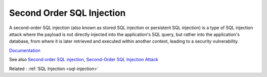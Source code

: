 .. _second-order-sql-injection:

Second Order SQL Injection
--------------------------

A second-order SQL injection (also known as stored SQL injection or persistent SQL injection) is a type of SQL injection attack where the payload is not directly injected into the application's SQL query, but rather into the application's database, from where it is later retrieved and executed within another context, leading to a security vulnerability.

`Documentation <https://portswigger.net/kb/issues/00100210_sql-injection-second-order>`__

See also `Second order SQL injection <https://phpdelusions.net/top#second_order_sql_injection>`_, `Second-Order SQL Injection Attack <https://www.linkedin.com/pulse/second-order-sql-injection-attack-aravind-s#:~:text=In%20a%20Second%20Order%20SQL,a%20Second%20Order%20SQL%20Injection.>`_

Related : :ref:`SQL Injection <sql-injection>`
